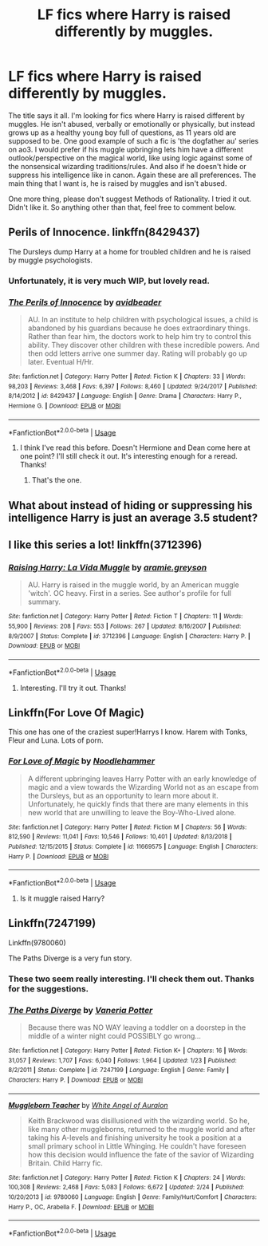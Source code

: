 #+TITLE: LF fics where Harry is raised differently by muggles.

* LF fics where Harry is raised differently by muggles.
:PROPERTIES:
:Author: Samara-Akter
:Score: 5
:DateUnix: 1553751950.0
:DateShort: 2019-Mar-28
:FlairText: Request
:END:
The title says it all. I'm looking for fics where Harry is raised different by muggles. He isn't abused, verbally or emotionally or physically, but instead grows up as a healthy young boy full of questions, as 11 years old are supposed to be. One good example of such a fic is 'the dogfather au' series on ao3. I would prefer if his muggle upbringing lets him have a different outlook/perspective on the magical world, like using logic against some of the nonsensical wizarding traditions/rules. And also if he doesn't hide or suppress his intelligence like in canon. Again these are all preferences. The main thing that I want is, he is raised by muggles and isn't abused.

One more thing, please don't suggest Methods of Rationality. I tried it out. Didn't like it. So anything other than that, feel free to comment below.


** Perils of Innocence. linkffn(8429437)

The Dursleys dump Harry at a home for troubled children and he is raised by muggle psychologists.
:PROPERTIES:
:Author: 4ecks
:Score: 7
:DateUnix: 1553754202.0
:DateShort: 2019-Mar-28
:END:

*** Unfortunately, it is very much WIP, but lovely read.
:PROPERTIES:
:Author: ceplma
:Score: 2
:DateUnix: 1553779535.0
:DateShort: 2019-Mar-28
:END:


*** [[https://www.fanfiction.net/s/8429437/1/][*/The Perils of Innocence/*]] by [[https://www.fanfiction.net/u/901792/avidbeader][/avidbeader/]]

#+begin_quote
  AU. In an institute to help children with psychological issues, a child is abandoned by his guardians because he does extraordinary things. Rather than fear him, the doctors work to help him try to control this ability. They discover other children with these incredible powers. And then odd letters arrive one summer day. Rating will probably go up later. Eventual H/Hr.
#+end_quote

^{/Site/:} ^{fanfiction.net} ^{*|*} ^{/Category/:} ^{Harry} ^{Potter} ^{*|*} ^{/Rated/:} ^{Fiction} ^{K} ^{*|*} ^{/Chapters/:} ^{33} ^{*|*} ^{/Words/:} ^{98,203} ^{*|*} ^{/Reviews/:} ^{3,468} ^{*|*} ^{/Favs/:} ^{6,397} ^{*|*} ^{/Follows/:} ^{8,460} ^{*|*} ^{/Updated/:} ^{9/24/2017} ^{*|*} ^{/Published/:} ^{8/14/2012} ^{*|*} ^{/id/:} ^{8429437} ^{*|*} ^{/Language/:} ^{English} ^{*|*} ^{/Genre/:} ^{Drama} ^{*|*} ^{/Characters/:} ^{Harry} ^{P.,} ^{Hermione} ^{G.} ^{*|*} ^{/Download/:} ^{[[http://www.ff2ebook.com/old/ffn-bot/index.php?id=8429437&source=ff&filetype=epub][EPUB]]} ^{or} ^{[[http://www.ff2ebook.com/old/ffn-bot/index.php?id=8429437&source=ff&filetype=mobi][MOBI]]}

--------------

*FanfictionBot*^{2.0.0-beta} | [[https://github.com/tusing/reddit-ffn-bot/wiki/Usage][Usage]]
:PROPERTIES:
:Author: FanfictionBot
:Score: 1
:DateUnix: 1553754218.0
:DateShort: 2019-Mar-28
:END:

**** I think I've read this before. Doesn't Hermione and Dean come here at one point? I'll still check it out. It's interesting enough for a reread. Thanks!
:PROPERTIES:
:Author: Samara-Akter
:Score: 3
:DateUnix: 1553754377.0
:DateShort: 2019-Mar-28
:END:

***** That's the one.
:PROPERTIES:
:Author: 15_Redstones
:Score: 2
:DateUnix: 1553792268.0
:DateShort: 2019-Mar-28
:END:


** What about instead of hiding or suppressing his intelligence Harry is just an average 3.5 student?
:PROPERTIES:
:Author: zombieqatz
:Score: 2
:DateUnix: 1553781764.0
:DateShort: 2019-Mar-28
:END:


** I like this series a lot! linkffn(3712396)
:PROPERTIES:
:Author: phantomfyre
:Score: 1
:DateUnix: 1553762391.0
:DateShort: 2019-Mar-28
:END:

*** [[https://www.fanfiction.net/s/3712396/1/][*/Raising Harry: La Vida Muggle/*]] by [[https://www.fanfiction.net/u/1344992/aramie-greyson][/aramie.greyson/]]

#+begin_quote
  AU. Harry is raised in the muggle world, by an American muggle 'witch'. OC heavy. First in a series. See author's profile for full summary.
#+end_quote

^{/Site/:} ^{fanfiction.net} ^{*|*} ^{/Category/:} ^{Harry} ^{Potter} ^{*|*} ^{/Rated/:} ^{Fiction} ^{T} ^{*|*} ^{/Chapters/:} ^{11} ^{*|*} ^{/Words/:} ^{55,900} ^{*|*} ^{/Reviews/:} ^{208} ^{*|*} ^{/Favs/:} ^{553} ^{*|*} ^{/Follows/:} ^{267} ^{*|*} ^{/Updated/:} ^{8/16/2007} ^{*|*} ^{/Published/:} ^{8/9/2007} ^{*|*} ^{/Status/:} ^{Complete} ^{*|*} ^{/id/:} ^{3712396} ^{*|*} ^{/Language/:} ^{English} ^{*|*} ^{/Characters/:} ^{Harry} ^{P.} ^{*|*} ^{/Download/:} ^{[[http://www.ff2ebook.com/old/ffn-bot/index.php?id=3712396&source=ff&filetype=epub][EPUB]]} ^{or} ^{[[http://www.ff2ebook.com/old/ffn-bot/index.php?id=3712396&source=ff&filetype=mobi][MOBI]]}

--------------

*FanfictionBot*^{2.0.0-beta} | [[https://github.com/tusing/reddit-ffn-bot/wiki/Usage][Usage]]
:PROPERTIES:
:Author: FanfictionBot
:Score: 1
:DateUnix: 1553762407.0
:DateShort: 2019-Mar-28
:END:

**** Interesting. I'll try it out. Thanks!
:PROPERTIES:
:Author: Samara-Akter
:Score: 1
:DateUnix: 1553762459.0
:DateShort: 2019-Mar-28
:END:


** Linkffn(For Love Of Magic)

This one has one of the craziest super!Harrys I know. Harem with Tonks, Fleur and Luna. Lots of porn.
:PROPERTIES:
:Author: 15_Redstones
:Score: 1
:DateUnix: 1553792378.0
:DateShort: 2019-Mar-28
:END:

*** [[https://www.fanfiction.net/s/11669575/1/][*/For Love of Magic/*]] by [[https://www.fanfiction.net/u/5241558/Noodlehammer][/Noodlehammer/]]

#+begin_quote
  A different upbringing leaves Harry Potter with an early knowledge of magic and a view towards the Wizarding World not as an escape from the Dursleys, but as an opportunity to learn more about it. Unfortunately, he quickly finds that there are many elements in this new world that are unwilling to leave the Boy-Who-Lived alone.
#+end_quote

^{/Site/:} ^{fanfiction.net} ^{*|*} ^{/Category/:} ^{Harry} ^{Potter} ^{*|*} ^{/Rated/:} ^{Fiction} ^{M} ^{*|*} ^{/Chapters/:} ^{56} ^{*|*} ^{/Words/:} ^{812,590} ^{*|*} ^{/Reviews/:} ^{11,041} ^{*|*} ^{/Favs/:} ^{10,546} ^{*|*} ^{/Follows/:} ^{10,401} ^{*|*} ^{/Updated/:} ^{8/13/2018} ^{*|*} ^{/Published/:} ^{12/15/2015} ^{*|*} ^{/Status/:} ^{Complete} ^{*|*} ^{/id/:} ^{11669575} ^{*|*} ^{/Language/:} ^{English} ^{*|*} ^{/Characters/:} ^{Harry} ^{P.} ^{*|*} ^{/Download/:} ^{[[http://www.ff2ebook.com/old/ffn-bot/index.php?id=11669575&source=ff&filetype=epub][EPUB]]} ^{or} ^{[[http://www.ff2ebook.com/old/ffn-bot/index.php?id=11669575&source=ff&filetype=mobi][MOBI]]}

--------------

*FanfictionBot*^{2.0.0-beta} | [[https://github.com/tusing/reddit-ffn-bot/wiki/Usage][Usage]]
:PROPERTIES:
:Author: FanfictionBot
:Score: 1
:DateUnix: 1553792400.0
:DateShort: 2019-Mar-28
:END:

**** Is it muggle raised Harry?
:PROPERTIES:
:Author: Samara-Akter
:Score: 1
:DateUnix: 1553792848.0
:DateShort: 2019-Mar-28
:END:


** Linkffn(7247199)

Linkffn(9780060)

The Paths Diverge is a very fun story.
:PROPERTIES:
:Author: altrarose
:Score: 1
:DateUnix: 1553886858.0
:DateShort: 2019-Mar-29
:END:

*** These two seem really interesting. I'll check them out. Thanks for the suggestions.
:PROPERTIES:
:Author: Samara-Akter
:Score: 2
:DateUnix: 1553889535.0
:DateShort: 2019-Mar-30
:END:


*** [[https://www.fanfiction.net/s/7247199/1/][*/The Paths Diverge/*]] by [[https://www.fanfiction.net/u/501267/Vaneria-Potter][/Vaneria Potter/]]

#+begin_quote
  Because there was NO WAY leaving a toddler on a doorstep in the middle of a winter night could POSSIBLY go wrong...
#+end_quote

^{/Site/:} ^{fanfiction.net} ^{*|*} ^{/Category/:} ^{Harry} ^{Potter} ^{*|*} ^{/Rated/:} ^{Fiction} ^{K+} ^{*|*} ^{/Chapters/:} ^{16} ^{*|*} ^{/Words/:} ^{31,057} ^{*|*} ^{/Reviews/:} ^{1,707} ^{*|*} ^{/Favs/:} ^{6,040} ^{*|*} ^{/Follows/:} ^{1,964} ^{*|*} ^{/Updated/:} ^{1/23} ^{*|*} ^{/Published/:} ^{8/2/2011} ^{*|*} ^{/Status/:} ^{Complete} ^{*|*} ^{/id/:} ^{7247199} ^{*|*} ^{/Language/:} ^{English} ^{*|*} ^{/Genre/:} ^{Family} ^{*|*} ^{/Characters/:} ^{Harry} ^{P.} ^{*|*} ^{/Download/:} ^{[[http://www.ff2ebook.com/old/ffn-bot/index.php?id=7247199&source=ff&filetype=epub][EPUB]]} ^{or} ^{[[http://www.ff2ebook.com/old/ffn-bot/index.php?id=7247199&source=ff&filetype=mobi][MOBI]]}

--------------

[[https://www.fanfiction.net/s/9780060/1/][*/Muggleborn Teacher/*]] by [[https://www.fanfiction.net/u/2149875/White-Angel-of-Auralon][/White Angel of Auralon/]]

#+begin_quote
  Keith Brackwood was disillusioned with the wizarding world. So he, like many other muggleborns, returned to the muggle world and after taking his A-levels and finishing university he took a position at a small primary school in Little Whinging. He couldn't have foreseen how this decision would influence the fate of the savior of Wizarding Britain. Child Harry fic.
#+end_quote

^{/Site/:} ^{fanfiction.net} ^{*|*} ^{/Category/:} ^{Harry} ^{Potter} ^{*|*} ^{/Rated/:} ^{Fiction} ^{K} ^{*|*} ^{/Chapters/:} ^{24} ^{*|*} ^{/Words/:} ^{100,308} ^{*|*} ^{/Reviews/:} ^{2,468} ^{*|*} ^{/Favs/:} ^{5,083} ^{*|*} ^{/Follows/:} ^{6,672} ^{*|*} ^{/Updated/:} ^{2/24} ^{*|*} ^{/Published/:} ^{10/20/2013} ^{*|*} ^{/id/:} ^{9780060} ^{*|*} ^{/Language/:} ^{English} ^{*|*} ^{/Genre/:} ^{Family/Hurt/Comfort} ^{*|*} ^{/Characters/:} ^{Harry} ^{P.,} ^{OC,} ^{Arabella} ^{F.} ^{*|*} ^{/Download/:} ^{[[http://www.ff2ebook.com/old/ffn-bot/index.php?id=9780060&source=ff&filetype=epub][EPUB]]} ^{or} ^{[[http://www.ff2ebook.com/old/ffn-bot/index.php?id=9780060&source=ff&filetype=mobi][MOBI]]}

--------------

*FanfictionBot*^{2.0.0-beta} | [[https://github.com/tusing/reddit-ffn-bot/wiki/Usage][Usage]]
:PROPERTIES:
:Author: FanfictionBot
:Score: 1
:DateUnix: 1553886872.0
:DateShort: 2019-Mar-29
:END:
